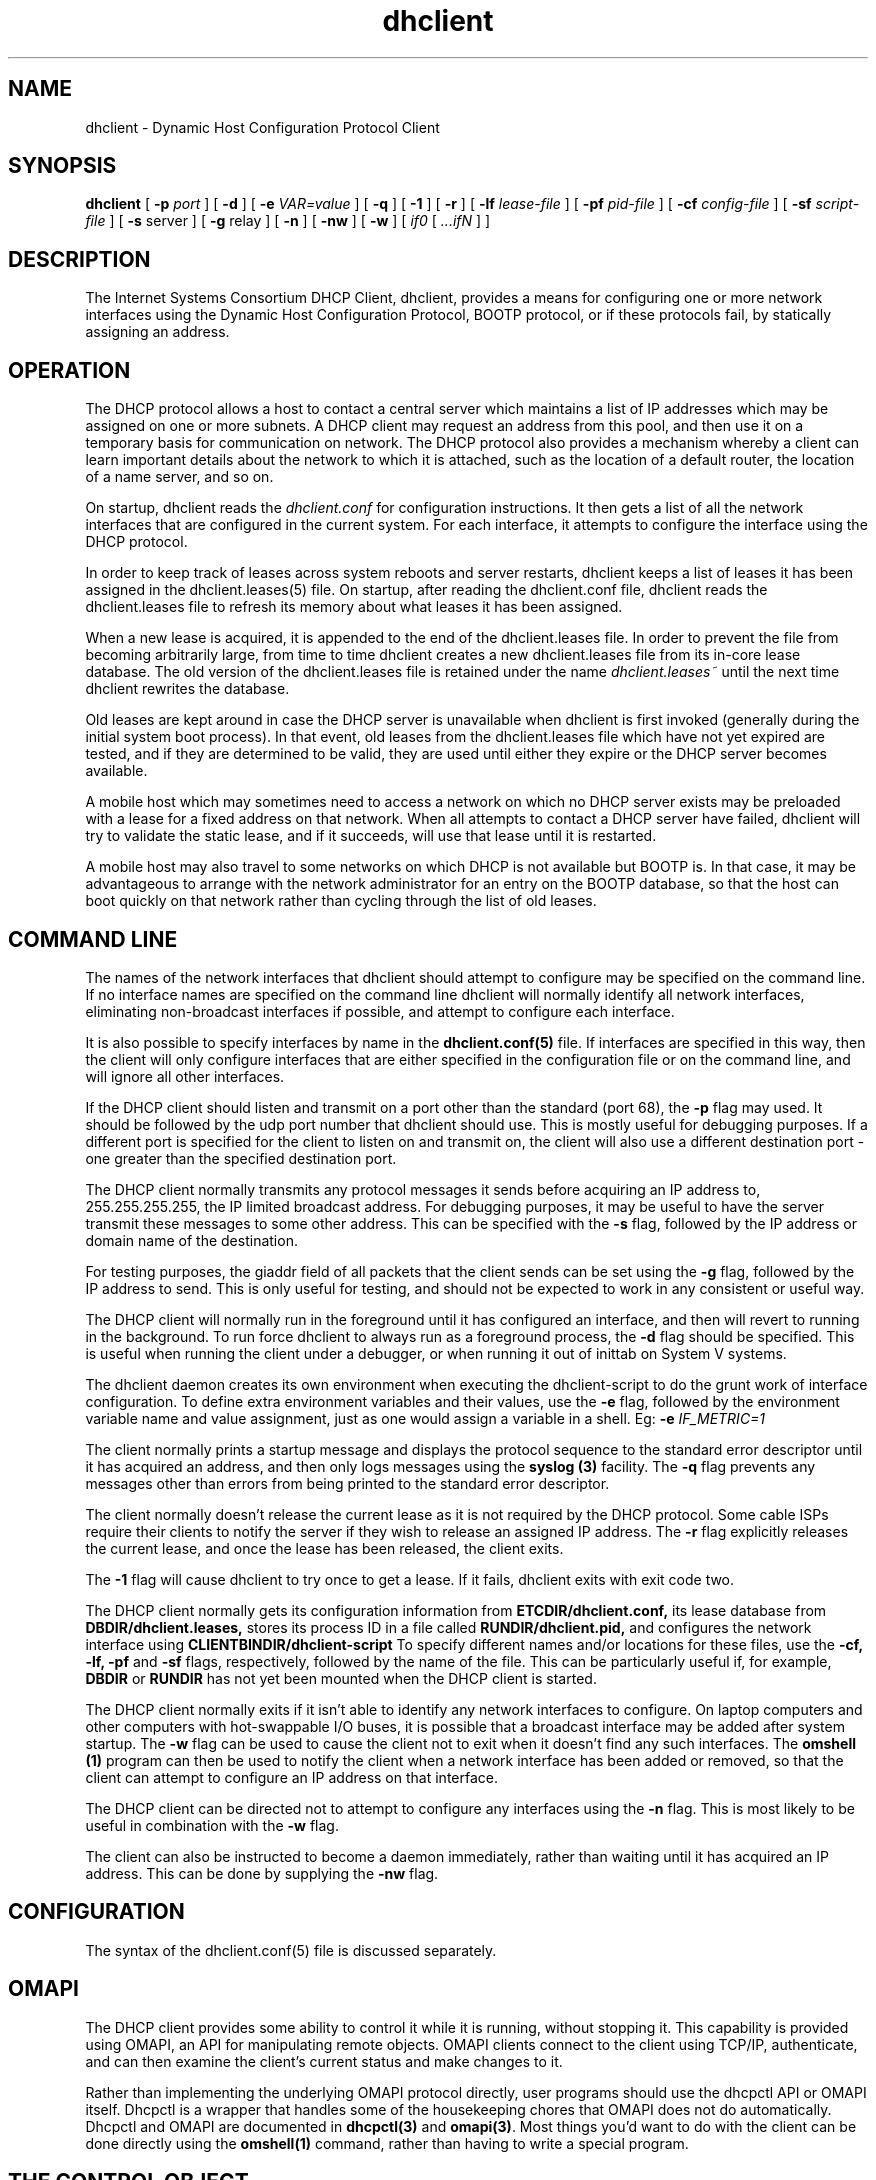 .\"	dhclient.8
.\"
.\" Copyright (c) 2004 by Internet Systems Consortium, Inc. ("ISC")
.\" Copyright (c) 1996-2003 by Internet Software Consortium
.\"
.\" Permission to use, copy, modify, and distribute this software for any
.\" purpose with or without fee is hereby granted, provided that the above
.\" copyright notice and this permission notice appear in all copies.
.\"
.\" THE SOFTWARE IS PROVIDED "AS IS" AND ISC DISCLAIMS ALL WARRANTIES
.\" WITH REGARD TO THIS SOFTWARE INCLUDING ALL IMPLIED WARRANTIES OF
.\" MERCHANTABILITY AND FITNESS.  IN NO EVENT SHALL ISC BE LIABLE FOR
.\" ANY SPECIAL, DIRECT, INDIRECT, OR CONSEQUENTIAL DAMAGES OR ANY DAMAGES
.\" WHATSOEVER RESULTING FROM LOSS OF USE, DATA OR PROFITS, WHETHER IN AN
.\" ACTION OF CONTRACT, NEGLIGENCE OR OTHER TORTIOUS ACTION, ARISING OUT
.\" OF OR IN CONNECTION WITH THE USE OR PERFORMANCE OF THIS SOFTWARE.
.\"
.\"   Internet Systems Consortium, Inc.
.\"   950 Charter Street
.\"   Redwood City, CA 94063
.\"   <info@isc.org>
.\"   http://www.isc.org/
.\"
.\" $Id: dhclient.8,v 1.12.2.12 2007/04/19 21:19:25 dhankins Exp $
.\"
.TH dhclient 8
.SH NAME
dhclient - Dynamic Host Configuration Protocol Client
.SH SYNOPSIS
.B dhclient
[
.B -p
.I port
]
[
.B -d
]
[
.B -e
.I VAR=value
]
[
.B -q
]
[
.B -1
]
[
.B -r
]
[
.B -lf
.I lease-file
]
[
.B -pf
.I pid-file
]
[
.B -cf
.I config-file
]
[
.B -sf
.I script-file
]
[
.B -s
server
]
[
.B -g
relay
]
[
.B -n
]
[
.B -nw
]
[
.B -w
]
[
.I if0
[
.I ...ifN
]
]
.SH DESCRIPTION
The Internet Systems Consortium DHCP Client, dhclient, provides a
means for configuring one or more network interfaces using the Dynamic
Host Configuration Protocol, BOOTP protocol, or if these protocols
fail, by statically assigning an address.
.SH OPERATION
.PP
The DHCP protocol allows a host to contact a central server which
maintains a list of IP addresses which may be assigned on one or more
subnets.   A DHCP client may request an address from this pool, and
then use it on a temporary basis for communication on network.   The
DHCP protocol also provides a mechanism whereby a client can learn
important details about the network to which it is attached, such as
the location of a default router, the location of a name server, and
so on.
.PP
On startup, dhclient reads the
.IR dhclient.conf
for configuration instructions.   It then gets a list of all the
network interfaces that are configured in the current system.   For
each interface, it attempts to configure the interface using the DHCP
protocol.
.PP
In order to keep track of leases across system reboots and server
restarts, dhclient keeps a list of leases it has been assigned in the
dhclient.leases(5) file.   On startup, after reading the dhclient.conf
file, dhclient reads the dhclient.leases file to refresh its memory
about what leases it has been assigned.
.PP
When a new lease is acquired, it is appended to the end of the
dhclient.leases file.   In order to prevent the file from becoming
arbitrarily large, from time to time dhclient creates a new
dhclient.leases file from its in-core lease database.  The old version
of the dhclient.leases file is retained under the name
.IR dhclient.leases~
until the next time dhclient rewrites the database.
.PP
Old leases are kept around in case the DHCP server is unavailable when
dhclient is first invoked (generally during the initial system boot
process).   In that event, old leases from the dhclient.leases file
which have not yet expired are tested, and if they are determined to
be valid, they are used until either they expire or the DHCP server
becomes available.
.PP
A mobile host which may sometimes need to access a network on which no
DHCP server exists may be preloaded with a lease for a fixed
address on that network.   When all attempts to contact a DHCP server
have failed, dhclient will try to validate the static lease, and if it
succeeds, will use that lease until it is restarted.
.PP
A mobile host may also travel to some networks on which DHCP is not
available but BOOTP is.   In that case, it may be advantageous to
arrange with the network administrator for an entry on the BOOTP
database, so that the host can boot quickly on that network rather
than cycling through the list of old leases.
.SH COMMAND LINE
.PP
The names of the network interfaces that dhclient should attempt to
configure may be specified on the command line.  If no interface names
are specified on the command line dhclient will normally identify all
network interfaces, eliminating non-broadcast interfaces if
possible, and attempt to configure each interface.
.PP
It is also possible to specify interfaces by name in the
.B dhclient.conf(5)
file.   If interfaces are specified in this way, then the client will
only configure interfaces that are either specified in the
configuration file or on the command line, and will ignore all other
interfaces.
.PP
If the DHCP client should listen and transmit on a port other than the
standard (port 68), the
.B -p
flag may used.  It should be followed by the udp port number that
dhclient should use.  This is mostly useful for debugging purposes.
If a different port is specified for the client to listen on and
transmit on, the client will also use a different destination port -
one greater than the specified destination port.
.PP
The DHCP client normally transmits any protocol messages it sends
before acquiring an IP address to, 255.255.255.255, the IP limited
broadcast address.   For debugging purposes, it may be useful to have
the server transmit these messages to some other address.   This can
be specified with the 
.B -s
flag, followed by the IP address or domain name of the destination.
.PP
For testing purposes, the giaddr field of all packets that the client
sends can be set using the
.B -g
flag, followed by the IP address to send.   This is only useful for testing,
and should not be expected to work in any consistent or useful way.
.PP
The DHCP client will normally run in the foreground until it has
configured an interface, and then will revert to running in the
background.   To run force dhclient to always run as a foreground
process, the
.B -d
flag should be specified.  This is useful when running the client
under a debugger, or when running it out of inittab on System V
systems.
.PP
The dhclient daemon creates its own environment when executing the
dhclient-script to do the grunt work of interface configuration.
To define extra environment variables and their values, use the
.B -e
flag, followed by the environment variable name and value assignment,
just as one would assign a variable in a shell.  Eg:
.B -e
.I IF_METRIC=1
.PP
The client normally prints a startup message and displays the
protocol sequence to the standard error descriptor until it has
acquired an address, and then only logs messages using the
.B syslog (3)
facility.   The
.B -q
flag prevents any messages other than errors from being printed to the
standard error descriptor.
.PP
The client normally doesn't release the current lease as it is not
required by the DHCP protocol.  Some cable ISPs require their clients
to notify the server if they wish to release an assigned IP address.
The
.B -r
flag explicitly releases the current lease, and once the lease has been
released, the client exits.
.PP
The
.B -1
flag will cause dhclient to try once to get a lease.  If it fails, dhclient
exits with exit code two.
.PP
The DHCP client normally gets its configuration information from
.B ETCDIR/dhclient.conf,
its lease database from
.B DBDIR/dhclient.leases,
stores its process ID in a file called
.B RUNDIR/dhclient.pid,
and configures the network interface using
.B CLIENTBINDIR/dhclient-script
To specify different names and/or locations for these files, use the
.B -cf,
.B -lf,
.B -pf
and
.B -sf
flags, respectively, followed by the name of the file.   This can be
particularly useful if, for example,
.B DBDIR
or
.B RUNDIR
has not yet been mounted when the DHCP client is started.
.PP
The DHCP client normally exits if it isn't able to identify any
network interfaces to configure.   On laptop computers and other
computers with hot-swappable I/O buses, it is possible that a
broadcast interface may be added after system startup.   The
.B -w
flag can be used to cause the client not to exit when it doesn't find
any such interfaces.   The
.B omshell (1)
program can then be used to notify the client when a network interface
has been added or removed, so that the client can attempt to configure an IP
address on that interface.
.PP
The DHCP client can be directed not to attempt to configure any interfaces
using the
.B -n
flag.   This is most likely to be useful in combination with the
.B -w
flag.
.PP
The client can also be instructed to become a daemon immediately, rather
than waiting until it has acquired an IP address.   This can be done by
supplying the
.B -nw
flag.
.SH CONFIGURATION
The syntax of the dhclient.conf(5) file is discussed separately.
.SH OMAPI
The DHCP client provides some ability to control it while it is
running, without stopping it.  This capability is provided using OMAPI,
an API for manipulating remote objects.  OMAPI clients connect to the
client using TCP/IP, authenticate, and can then examine the client's
current status and make changes to it. 
.PP
Rather than implementing the underlying OMAPI protocol directly, user
programs should use the dhcpctl API or OMAPI itself.   Dhcpctl is a
wrapper that handles some of the housekeeping chores that OMAPI does
not do automatically.   Dhcpctl and OMAPI are documented in \fBdhcpctl(3)\fR
and \fBomapi(3)\fR.   Most things you'd want to do with the client can
be done directly using the \fBomshell(1)\fR command, rather than
having to write a special program.
.SH THE CONTROL OBJECT
The control object allows you to shut the client down, releasing all
leases that it holds and deleting any DNS records it may have added.
It also allows you to pause the client - this unconfigures any
interfaces the client is using.   You can then restart it, which
causes it to reconfigure those interfaces.   You would normally pause
the client prior to going into hibernation or sleep on a laptop
computer.   You would then resume it after the power comes back.
This allows PC cards to be shut down while the computer is hibernating
or sleeping, and then reinitialized to their previous state once the
computer comes out of hibernation or sleep.
.PP
The control object has one attribute - the state attribute.   To shut
the client down, set its state attribute to 2.   It will automatically
do a DHCPRELEASE.   To pause it, set its state attribute to 3.   To
resume it, set its state attribute to 4.
.PP
.SH FILES
.B CLIENTBINDIR/dhclient-script,
.B ETCDIR/dhclient.conf, DBDIR/dhclient.leases, RUNDIR/dhclient.pid,
.B DBDIR/dhclient.leases~.
.SH SEE ALSO
dhcpd(8), dhcrelay(8), dhclient-script(8), dhclient.conf(5),
dhclient.leases(5).
.SH AUTHOR
.B dhclient(8)
has been written for Internet Systems Consortium
by Ted Lemon in cooperation with Vixie
Enterprises.  To learn more about Internet Systems Consortium,
see
.B http://www.isc.org
To learn more about Vixie
Enterprises, see
.B http://www.vix.com.
.PP
This client was substantially modified and enhanced by Elliot Poger
for use on Linux while he was working on the MosquitoNet project at
Stanford.
.PP
The current version owes much to Elliot's Linux enhancements, but
was substantially reorganized and partially rewritten by Ted Lemon
so as to use the same networking framework that the Internet Systems
Consortium DHCP server uses.   Much system-specific configuration code
was moved into a shell script so that as support for more operating
systems is added, it will not be necessary to port and maintain
system-specific configuration code to these operating systems - instead,
the shell script can invoke the native tools to accomplish the same
purpose.
.PP
